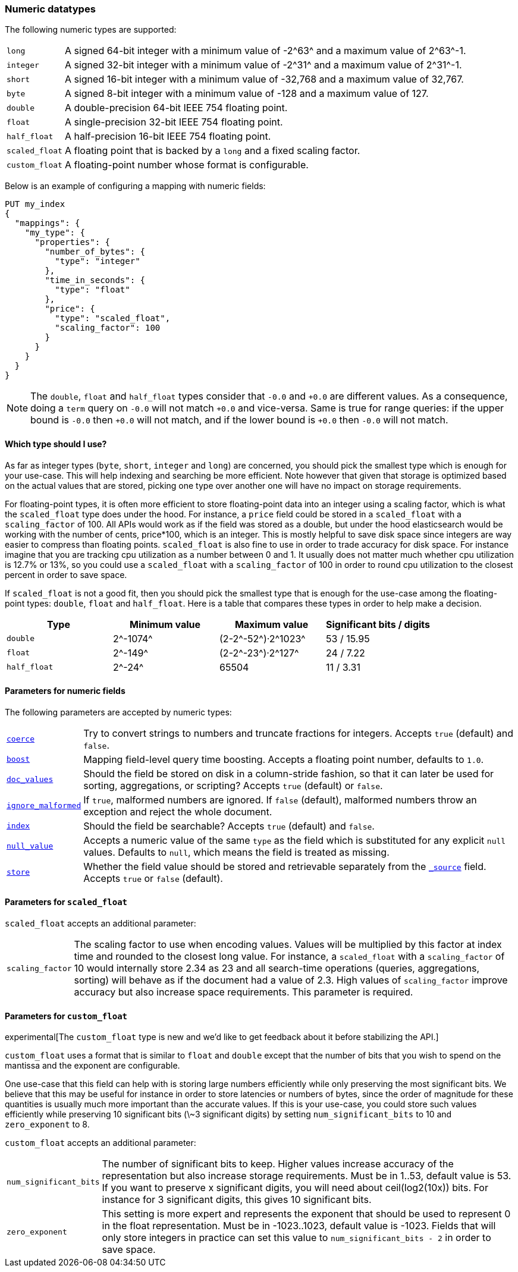 [[number]]
=== Numeric datatypes

The following numeric types are supported:

[horizontal]
`long`::         A signed 64-bit integer with a minimum value of +-2^63^+ and a maximum value of +2^63^-1+.
`integer`::      A signed 32-bit integer with a minimum value of +-2^31^+ and a maximum value of +2^31^-1+.
`short`::        A signed 16-bit integer with a minimum value of +-32,768+ and a maximum value of +32,767+.
`byte`::         A signed 8-bit integer with a minimum value of +-128+ and a maximum value of +127+.
`double`::       A double-precision 64-bit IEEE 754 floating point.
`float`::        A single-precision 32-bit IEEE 754 floating point.
`half_float`::   A half-precision 16-bit IEEE 754 floating point.
`scaled_float`:: A floating point that is backed by a `long` and a fixed scaling factor.
`custom_float`:: A floating-point number whose format is configurable.

Below is an example of configuring a mapping with numeric fields:

[source,js]
--------------------------------------------------
PUT my_index
{
  "mappings": {
    "my_type": {
      "properties": {
        "number_of_bytes": {
          "type": "integer"
        },
        "time_in_seconds": {
          "type": "float"
        },
        "price": {
          "type": "scaled_float",
          "scaling_factor": 100
        }
      }
    }
  }
}
--------------------------------------------------
// CONSOLE

NOTE: The `double`, `float` and `half_float` types consider that `-0.0` and
`+0.0` are different values. As a consequence, doing a `term` query on
`-0.0` will not match `+0.0` and vice-versa. Same is true for range queries:
if the upper bound is `-0.0` then `+0.0` will not match, and if the lower
bound is `+0.0` then `-0.0` will not match.

==== Which type should I use?

As far as integer types (`byte`, `short`, `integer` and `long`) are concerned,
you should pick the smallest type which is enough for your use-case. This will
help indexing and searching be more efficient. Note however that given that
storage is optimized based on the actual values that are stored, picking one
type over another one will have no impact on storage requirements.

For floating-point types, it is often more efficient to store floating-point
data into an integer using a scaling factor, which is what the `scaled_float`
type does under the hood. For instance, a `price` field could be stored in a
`scaled_float` with a `scaling_factor` of +100+. All APIs would work as if
the field was stored as a double, but under the hood elasticsearch would be
working with the number of cents, +price*100+, which is an integer. This is
mostly helpful to save disk space since integers are way easier to compress
than floating points. `scaled_float` is also fine to use in order to trade
accuracy for disk space. For instance imagine that you are tracking cpu
utilization as a number between +0+ and +1+. It usually does not matter much
whether cpu utilization is +12.7%+ or +13%+, so you could use a `scaled_float`
with a `scaling_factor` of +100+ in order to round cpu utilization to the
closest percent in order to save space.

If `scaled_float` is not a good fit, then you should pick the smallest type
that is enough for the use-case among the floating-point types: `double`,
`float` and `half_float`. Here is a table that compares these types in order
to help make a decision.

[cols="<,<,<,<",options="header",]
|=======================================================================
|Type |Minimum value |Maximum value |Significant bits / digits
|`double`|+2^-1074^+ |+(2-2^-52^)·2^1023^+ |+53+ / +15.95+
|`float`|+2^-149^+ |+(2-2^-23^)·2^127^+ |+24+ / +7.22+
|`half_float`|+2^-24^+ |+65504+ |+11+ / +3.31+
|=======================================================================

[[number-params]]
==== Parameters for numeric fields

The following parameters are accepted by numeric types:

[horizontal]

<<coerce,`coerce`>>::

    Try to convert strings to numbers and truncate fractions for integers.
    Accepts `true` (default) and `false`.

<<mapping-boost,`boost`>>::

    Mapping field-level query time boosting. Accepts a floating point number, defaults
    to `1.0`.

<<doc-values,`doc_values`>>::

    Should the field be stored on disk in a column-stride fashion, so that it
    can later be used for sorting, aggregations, or scripting? Accepts `true`
    (default) or `false`.

<<ignore-malformed,`ignore_malformed`>>::

    If `true`, malformed numbers are ignored. If `false` (default), malformed
    numbers throw an exception and reject the whole document.

<<mapping-index,`index`>>::

    Should the field be searchable? Accepts `true` (default) and `false`.

<<null-value,`null_value`>>::

    Accepts a numeric value of the same `type` as the field which is
    substituted for any explicit `null` values.  Defaults to `null`, which
    means the field is treated as missing.

<<mapping-store,`store`>>::

    Whether the field value should be stored and retrievable separately from
    the <<mapping-source-field,`_source`>> field. Accepts `true` or `false`
    (default).

[[scaled-float-params]]
==== Parameters for `scaled_float`

`scaled_float` accepts an additional parameter:

[horizontal]

`scaling_factor`::

    The scaling factor to use when encoding values. Values will be multiplied
    by this factor at index time and rounded to the closest long value. For
    instance, a `scaled_float` with a `scaling_factor` of +10+ would internally
    store +2.34+ as +23+ and all search-time operations (queries, aggregations,
    sorting) will behave as if the document had a value of +2.3+. High values
    of `scaling_factor` improve accuracy but also increase space requirements.
    This parameter is required.

[[custom-float-params]]
==== Parameters for `custom_float`

experimental[The `custom_float` type is new and we'd like to get feedback about it before stabilizing the API.]

`custom_float` uses a format that is similar to `float` and `double` except that
the number of bits that you wish to spend on the mantissa and the exponent are
configurable.

One use-case that this field can help with is storing large numbers efficiently
while only preserving the most significant bits. We believe that this may be
useful for instance in order to store latencies or numbers of bytes, since the
order of magnitude for these quantities is usually much more important than
the accurate values. If this is your use-case, you could store such values
efficiently while preserving 10 significant bits (\~3 significant digits) by
setting `num_significant_bits` to +10+ and `zero_exponent` to +8+.

`custom_float` accepts an additional parameter:

[horizontal]

`num_significant_bits`::

    The number of significant bits to keep. Higher values increase accuracy of
    the representation but also increase storage requirements. Must be in 1..53,
    default value is 53.
    If you want to preserve x significant digits, you will need about
    ceil(log2(10x)) bits. For instance for 3 significant digits, this gives 10
    significant bits.

`zero_exponent`::

    This setting is more expert and represents the exponent that should be used
    to represent 0 in the float representation. Must be in -1023..1023, default
    value is -1023.
    Fields that will only store integers in practice can set this value to
    `num_significant_bits - 2` in order to save space.
